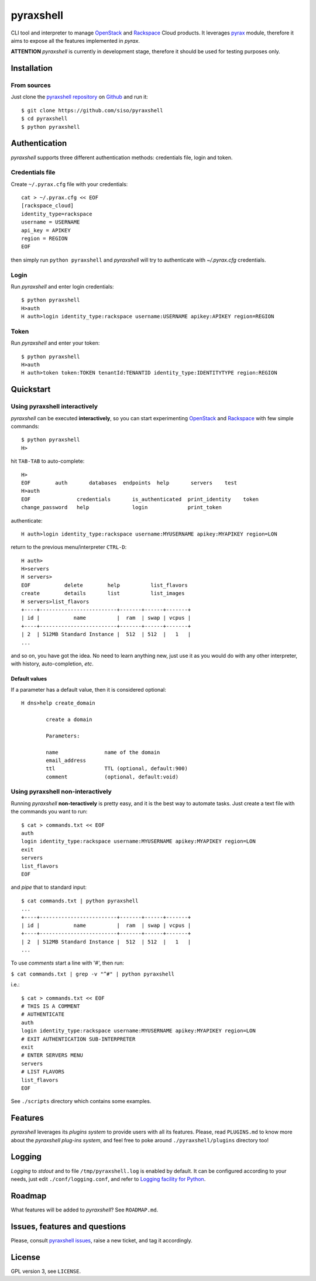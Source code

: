 pyraxshell
==========

CLI tool and interpreter to manage
`OpenStack <http://www.openstack.org/>`__ and
`Rackspace <http://www.rackspace.com/>`__ Cloud products. It leverages
`pyrax <https://github.com/rackspace/pyrax>`__ module, therefore it aims
to expose all the features implemented in *pyrax*.

**ATTENTION** *pyraxshell* is currently in development stage, therefore
it should be used for testing purposes only.

Installation
------------

From sources
~~~~~~~~~~~~

Just clone the `pyraxshell
repository <https://github.com/siso/pyraxshell>`__ on
`Github <https://github.com/>`__ and run it:

::

    $ git clone https://github.com/siso/pyraxshell
    $ cd pyraxshell
    $ python pyraxshell

Authentication
--------------

*pyraxshell* supports three different authentication methods:
credentials file, login and token.

Credentials file
~~~~~~~~~~~~~~~~

Create ``~/.pyrax.cfg`` file with your credentials:

::

    cat > ~/.pyrax.cfg << EOF
    [rackspace_cloud]
    identity_type=rackspace
    username = USERNAME
    api_key = APIKEY
    region = REGION
    EOF

then simply run ``python pyraxshell`` and *pyraxshell* will try to
authenticate with *~/.pyrax.cfg* credentials.

Login
~~~~~

Run *pyraxshell* and enter login credentials:

::

    $ python pyraxshell
    H>auth
    H auth>login identity_type:rackspace username:USERNAME apikey:APIKEY region=REGION

Token
~~~~~

Run *pyraxshell* and enter your token:

::

    $ python pyraxshell
    H>auth
    H auth>token token:TOKEN tenantId:TENANTID identity_type:IDENTITYTYPE region:REGION

Quickstart
----------

Using pyraxshell interactively
~~~~~~~~~~~~~~~~~~~~~~~~~~~~~~

*pyraxshell* can be executed **interactively**, so you can start
experimenting `OpenStack <http://www.openstack.org/>`__ and
`Rackspace <http://www.rackspace.com/>`__ with few simple commands:

::

    $ python pyraxshell
    H>

hit ``TAB-TAB`` to auto-complete:

::

    H>
    EOF        auth       databases  endpoints  help       servers    test
    H>auth
    EOF               credentials       is_authenticated  print_identity    token
    change_password   help              login             print_token

authenticate:

::

    H auth>login identity_type:rackspace username:MYUSERNAME apikey:MYAPIKEY region=LON

return to the previous menu/interpreter ``CTRL-D``:

::

    H auth>
    H>servers
    H servers>
    EOF           delete        help          list_flavors  
    create        details       list          list_images   
    H servers>list_flavors
    +----+-------------------------+-------+------+-------+
    | id |           name          |  ram  | swap | vcpus |
    +----+-------------------------+-------+------+-------+
    | 2  | 512MB Standard Instance |  512  | 512  |   1   |
    ...

and so on, you have got the idea. No need to learn anything new, just
use it as you would do with any other interpreter, with history,
auto-completion, *etc*.

Default values
^^^^^^^^^^^^^^

If a parameter has a default value, then it is considered optional:

::

    H dns>help create_domain

            create a domain
            
            Parameters:
            
            name               name of the domain
            email_address    
            ttl                TTL (optional, default:900)
            comment            (optional, default:void)

Using pyraxshell non-interactively
~~~~~~~~~~~~~~~~~~~~~~~~~~~~~~~~~~

Running *pyraxshell* **non-teractively** is pretty easy, and it is the
best way to automate tasks. Just create a text file with the commands
you want to run:

::

    $ cat > commands.txt << EOF
    auth
    login identity_type:rackspace username:MYUSERNAME apikey:MYAPIKEY region=LON
    exit
    servers
    list_flavors
    EOF

and *pipe* that to standard input:

::

    $ cat commands.txt | python pyraxshell
    ...
    +----+-------------------------+-------+------+-------+
    | id |           name          |  ram  | swap | vcpus |
    +----+-------------------------+-------+------+-------+
    | 2  | 512MB Standard Instance |  512  | 512  |   1   |
    ...

To use *comments* start a line with '#', then run:

``$ cat commands.txt | grep -v "^#" | python pyraxshell``

i.e.:

::

    $ cat > commands.txt << EOF
    # THIS IS A COMMENT
    # AUTHENTICATE
    auth
    login identity_type:rackspace username:MYUSERNAME apikey:MYAPIKEY region=LON
    # EXIT AUTHENTICATION SUB-INTERPRETER
    exit
    # ENTER SERVERS MENU
    servers
    # LIST FLAVORS
    list_flavors
    EOF

See ``./scripts`` directory which contains some examples.

Features
--------

*pyraxshell* leverages its *plugins system* to provide users with all
its features. Please, read ``PLUGINS.md`` to know more about the
*pyraxshell plug-ins system*, and feel free to poke around
``./pyraxshell/plugins`` directory too!

Logging
-------

*Logging* to *stdout* and to file ``/tmp/pyraxshell.log`` is enabled by
default. It can be configured according to your needs, just edit
``./conf/logging.conf``, and refer to `Logging facility for
Python <http://docs.python.org/2/library/logging.html>`__.

Roadmap
-------

What features will be added to *pyraxshell*? See ``ROADMAP.md``.

Issues, features and questions
------------------------------

Please, consult `pyraxshell
issues <https://github.com/siso/pyraxshell/issues/new>`__, raise a new
ticket, and tag it accordingly.

License
-------

GPL version 3, see ``LICENSE``.
